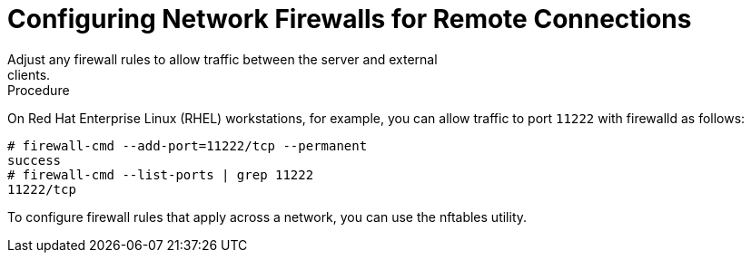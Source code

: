 [id='configuring_firewalls-{context}']
= Configuring Network Firewalls for Remote Connections
Adjust any firewall rules to allow traffic between the server and external
clients.

.Procedure

On Red Hat Enterprise Linux (RHEL) workstations, for example, you can allow
traffic to port `11222` with firewalld as follows:

[source,bash,options="nowrap",subs=attributes+]
----
# firewall-cmd --add-port=11222/tcp --permanent
success
# firewall-cmd --list-ports | grep 11222
11222/tcp
----

To configure firewall rules that apply across a network, you can use the
nftables utility.

ifdef::productized[]
.Reference

* link:https://access.redhat.com/documentation/en-us/red_hat_enterprise_linux/8/html-single/configuring_and_managing_networking/index#using-and-configuring-firewalld_configuring-and-managing-networking[Using and configuring firewalld]
* link:https://access.redhat.com/documentation/en-us/red_hat_enterprise_linux/8/html-single/configuring_and_managing_networking/index#getting-started-with-nftables_configuring-and-managing-networking[Getting started with nftables]
endif::productized[]
